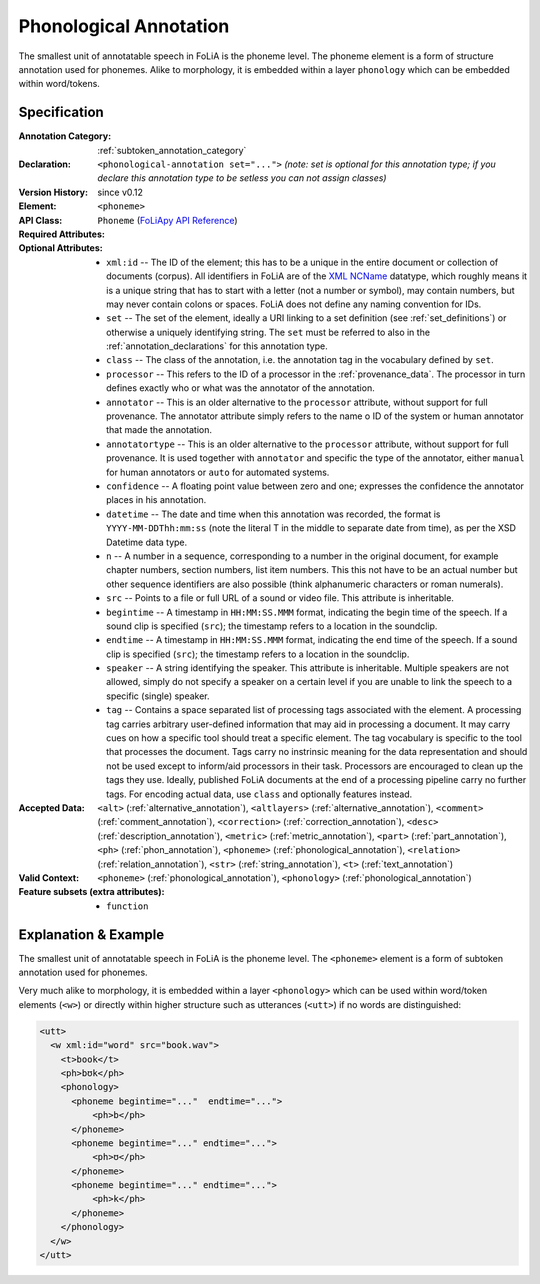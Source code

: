 .. DO NOT REMOVE ANY foliaspec COMMENTS NOR EDIT THE TEXT BLOCK IMMEDIATELY FOLLOWING SUCH COMMENTS! THEY WILL BE AUTOMATICALLY UPDATED BY THE foliaspec TOOL!

.. _phonological_annotation:

Phonological Annotation
==================================================================

.. foliaspec:annotationtype_description(phonological)
The smallest unit of annotatable speech in FoLiA is the phoneme level. The phoneme element is a form of structure annotation used for phonemes.  Alike to morphology, it is embedded within a layer ``phonology`` which can be embedded within word/tokens.

Specification
---------------

.. foliaspec:specification(phonological)
:Annotation Category: :ref:`subtoken_annotation_category`
:Declaration: ``<phonological-annotation set="...">`` *(note: set is optional for this annotation type; if you declare this annotation type to be setless you can not assign classes)*
:Version History: since v0.12
:**Element**: ``<phoneme>``
:API Class: ``Phoneme`` (`FoLiApy API Reference <https://foliapy.readthedocs.io/en/latest/_autosummary/folia.main.Phoneme.html>`_)
:Required Attributes: 
:Optional Attributes: * ``xml:id`` -- The ID of the element; this has to be a unique in the entire document or collection of documents (corpus). All identifiers in FoLiA are of the `XML NCName <https://www.w3.org/TR/1999/WD-xmlschema-2-19990924/#NCName>`_ datatype, which roughly means it is a unique string that has to start with a letter (not a number or symbol), may contain numbers, but may never contain colons or spaces. FoLiA does not define any naming convention for IDs.
                      * ``set`` -- The set of the element, ideally a URI linking to a set definition (see :ref:`set_definitions`) or otherwise a uniquely identifying string. The ``set`` must be referred to also in the :ref:`annotation_declarations` for this annotation type.
                      * ``class`` -- The class of the annotation, i.e. the annotation tag in the vocabulary defined by ``set``.
                      * ``processor`` -- This refers to the ID of a processor in the :ref:`provenance_data`. The processor in turn defines exactly who or what was the annotator of the annotation.
                      * ``annotator`` -- This is an older alternative to the ``processor`` attribute, without support for full provenance. The annotator attribute simply refers to the name o ID of the system or human annotator that made the annotation.
                      * ``annotatortype`` -- This is an older alternative to the ``processor`` attribute, without support for full provenance. It is used together with ``annotator`` and specific the type of the annotator, either ``manual`` for human annotators or ``auto`` for automated systems.
                      * ``confidence`` -- A floating point value between zero and one; expresses the confidence the annotator places in his annotation.
                      * ``datetime`` -- The date and time when this annotation was recorded, the format is ``YYYY-MM-DDThh:mm:ss`` (note the literal T in the middle to separate date from time), as per the XSD Datetime data type.
                      * ``n`` -- A number in a sequence, corresponding to a number in the original document, for example chapter numbers, section numbers, list item numbers. This this not have to be an actual number but other sequence identifiers are also possible (think alphanumeric characters or roman numerals).
                      * ``src`` -- Points to a file or full URL of a sound or video file. This attribute is inheritable.
                      * ``begintime`` -- A timestamp in ``HH:MM:SS.MMM`` format, indicating the begin time of the speech. If a sound clip is specified (``src``); the timestamp refers to a location in the soundclip.
                      * ``endtime`` -- A timestamp in ``HH:MM:SS.MMM`` format, indicating the end time of the speech. If a sound clip is specified (``src``); the timestamp refers to a location in the soundclip.
                      * ``speaker`` -- A string identifying the speaker. This attribute is inheritable. Multiple speakers are not allowed, simply do not specify a speaker on a certain level if you are unable to link the speech to a specific (single) speaker.
                      * ``tag`` -- Contains a space separated list of processing tags associated with the element. A processing tag carries arbitrary user-defined information that may aid in processing a document. It may carry cues on how a specific tool should treat a specific element. The tag vocabulary is specific to the tool that processes the document. Tags carry no instrinsic meaning for the data representation and should not be used except to inform/aid processors in their task. Processors are encouraged to clean up the tags they use. Ideally, published FoLiA documents at the end of a processing pipeline carry no further tags. For encoding actual data, use ``class`` and optionally features instead.
:Accepted Data: ``<alt>`` (:ref:`alternative_annotation`), ``<altlayers>`` (:ref:`alternative_annotation`), ``<comment>`` (:ref:`comment_annotation`), ``<correction>`` (:ref:`correction_annotation`), ``<desc>`` (:ref:`description_annotation`), ``<metric>`` (:ref:`metric_annotation`), ``<part>`` (:ref:`part_annotation`), ``<ph>`` (:ref:`phon_annotation`), ``<phoneme>`` (:ref:`phonological_annotation`), ``<relation>`` (:ref:`relation_annotation`), ``<str>`` (:ref:`string_annotation`), ``<t>`` (:ref:`text_annotation`)
:Valid Context: ``<phoneme>`` (:ref:`phonological_annotation`), ``<phonology>`` (:ref:`phonological_annotation`)
:Feature subsets (extra attributes): * ``function``

Explanation & Example
-------------------------

The smallest unit of annotatable speech in FoLiA is the phoneme level. The
``<phoneme>`` element is a form of subtoken annotation used for phonemes.

Very much alike to morphology, it is embedded within a layer ``<phonology>`` which can
be used within word/token elements (``<w>``) or directly within higher structure such as utterances (``<utt>``)
if no words are distinguished:


.. code-block:: xml

    <utt>
      <w xml:id="word" src="book.wav">
        <t>book</t>
        <ph>bʊk</ph>
        <phonology>
          <phoneme begintime="..."  endtime="...">
              <ph>b</ph>
          </phoneme>
          <phoneme begintime="..." endtime="...">
              <ph>ʊ</ph>
          </phoneme>
          <phoneme begintime="..." endtime="...">
              <ph>k</ph>
          </phoneme>
        </phonology>
      </w>
    </utt>


